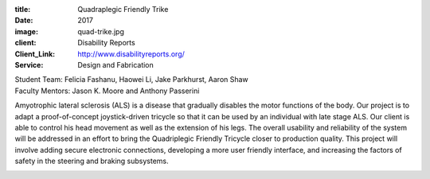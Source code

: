 :title: Quadraplegic Friendly Trike
:date: 2017
:image: quad-trike.jpg
:client: Disability Reports
:Client_Link: http://www.disabilityreports.org/
:Service: Design and Fabrication

| Student Team: Felicia Fashanu, Haowei Li, Jake Parkhurst, Aaron Shaw
| Faculty Mentors: Jason K. Moore and Anthony Passerini

Amyotrophic lateral sclerosis (ALS) is a disease that gradually disables the
motor functions of the body. Our project is to adapt a proof-of-concept
joystick-driven tricycle so that it can be used by an individual with late
stage ALS. Our client is able to control his head movement as well as the
extension of his legs. The overall usability and reliability of the system will
be addressed in an effort to bring the Quadriplegic Friendly Tricycle closer to
production quality. This project will involve adding secure electronic
connections, developing a more user friendly interface, and increasing the
factors of safety in the steering and braking subsystems.

.. image:: {filename}/images/quad-trike-logo.png
   :align: center
   :width: 600 px

.. image:: {filename}/images/quad-trike-group.jpg
   :align: center
   :width: 600 px

.. image:: {filename}/images/quad-trike-sponsors.png
   :align: center
   :width: 600 px
